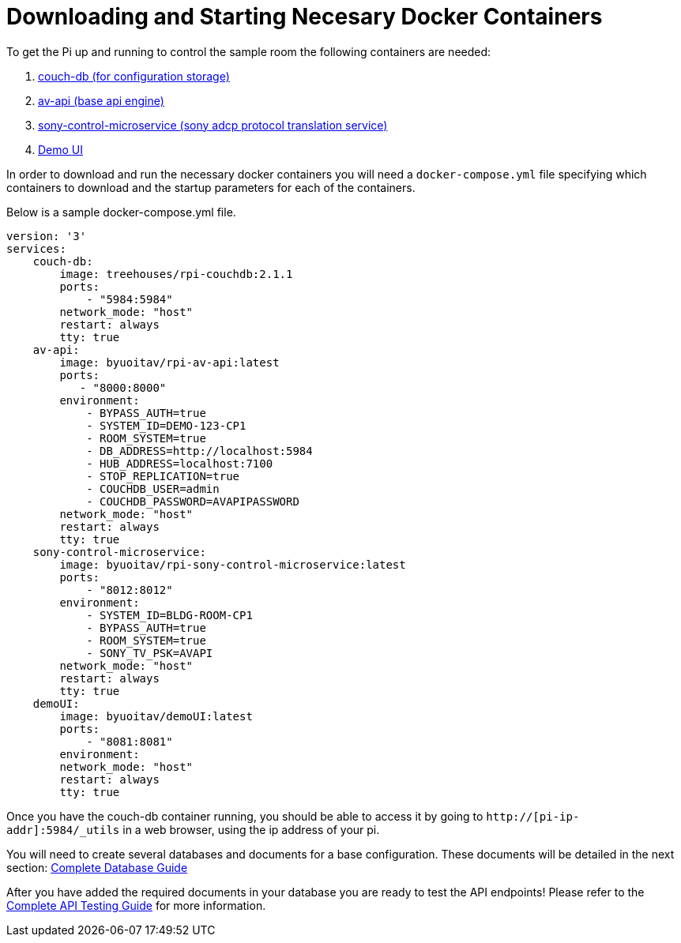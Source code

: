 = Downloading and Starting Necesary Docker Containers

To get the Pi up and running to control the sample room the following containers are needed:

. https://github.com/byuoitav/couch-db-repl[couch-db (for configuration storage)]
. https://github.com/byuoitav/av-api[av-api (base api engine)]
. https://github.com/byuoitav/sony-control-microservice[sony-control-microservice (sony adcp protocol translation service)]
. https://github.com/byuoitav/demoUI[Demo UI]

In order to download and run the necessary docker containers you will need a `+docker-compose.yml+` file specifying which containers to download and the startup parameters for each of the containers.

Below is a sample docker-compose.yml file.
----
version: '3'
services:
    couch-db:
        image: treehouses/rpi-couchdb:2.1.1
        ports:
            - "5984:5984"
        network_mode: "host"
        restart: always
        tty: true
    av-api:
        image: byuoitav/rpi-av-api:latest
        ports:
           - "8000:8000"
        environment:
            - BYPASS_AUTH=true
            - SYSTEM_ID=DEMO-123-CP1
            - ROOM_SYSTEM=true
            - DB_ADDRESS=http://localhost:5984
            - HUB_ADDRESS=localhost:7100
            - STOP_REPLICATION=true
            - COUCHDB_USER=admin
            - COUCHDB_PASSWORD=AVAPIPASSWORD
        network_mode: "host"
        restart: always
        tty: true
    sony-control-microservice:
        image: byuoitav/rpi-sony-control-microservice:latest
        ports:
            - "8012:8012"     
        environment:
            - SYSTEM_ID=BLDG-ROOM-CP1
            - BYPASS_AUTH=true
            - ROOM_SYSTEM=true 
            - SONY_TV_PSK=AVAPI              
        network_mode: "host"
        restart: always
        tty: true
    demoUI:
        image: byuoitav/demoUI:latest
        ports:
            - "8081:8081"     
        environment:           
        network_mode: "host"
        restart: always
        tty: true
----

Once you have the couch-db container running, you should be able to access it by going to `+http://[pi-ip-addr]:5984/_utils+`  in a web browser, using the ip address of your pi.

You will need to create several databases and documents for a base configuration. These documents will be detailed in the next section: xref:DB.adoc[Complete Database Guide]

After you have added the required documents in your database you are ready to test the API endpoints! Please refer to the xref:API.adoc[Complete API Testing Guide] for more information.